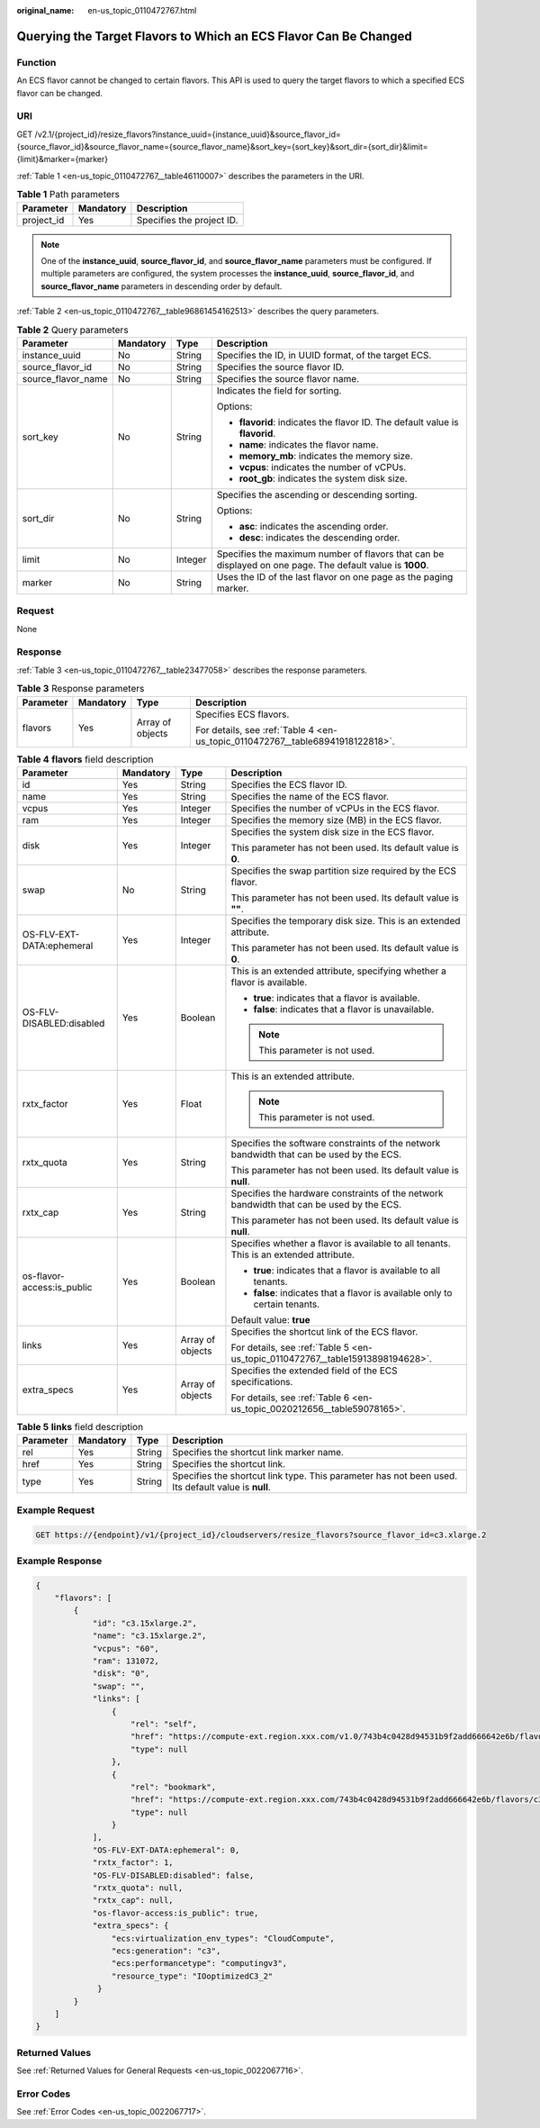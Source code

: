:original_name: en-us_topic_0110472767.html

.. _en-us_topic_0110472767:

Querying the Target Flavors to Which an ECS Flavor Can Be Changed
=================================================================

Function
--------

An ECS flavor cannot be changed to certain flavors. This API is used to query the target flavors to which a specified ECS flavor can be changed.

URI
---

GET /v2.1/{project_id}/resize_flavors?instance_uuid={instance_uuid}&source_flavor_id={source_flavor_id}&source_flavor_name={source_flavor_name}&sort_key={sort_key}&sort_dir={sort_dir}&limit={limit}&marker={marker}

:ref:`Table 1 <en-us_topic_0110472767__table46110007>` describes the parameters in the URI.

.. _en-us_topic_0110472767__table46110007:

.. table:: **Table 1** Path parameters

   ========== ========= =========================
   Parameter  Mandatory Description
   ========== ========= =========================
   project_id Yes       Specifies the project ID.
   ========== ========= =========================

.. note::

   One of the **instance_uuid**, **source_flavor_id**, and **source_flavor_name** parameters must be configured. If multiple parameters are configured, the system processes the **instance_uuid**, **source_flavor_id**, and **source_flavor_name** parameters in descending order by default.

:ref:`Table 2 <en-us_topic_0110472767__table96861454162513>` describes the query parameters.

.. _en-us_topic_0110472767__table96861454162513:

.. table:: **Table 2** Query parameters

   +--------------------+-----------------+-----------------+-----------------------------------------------------------------------------------------------------------+
   | Parameter          | Mandatory       | Type            | Description                                                                                               |
   +====================+=================+=================+===========================================================================================================+
   | instance_uuid      | No              | String          | Specifies the ID, in UUID format, of the target ECS.                                                      |
   +--------------------+-----------------+-----------------+-----------------------------------------------------------------------------------------------------------+
   | source_flavor_id   | No              | String          | Specifies the source flavor ID.                                                                           |
   +--------------------+-----------------+-----------------+-----------------------------------------------------------------------------------------------------------+
   | source_flavor_name | No              | String          | Specifies the source flavor name.                                                                         |
   +--------------------+-----------------+-----------------+-----------------------------------------------------------------------------------------------------------+
   | sort_key           | No              | String          | Indicates the field for sorting.                                                                          |
   |                    |                 |                 |                                                                                                           |
   |                    |                 |                 | Options:                                                                                                  |
   |                    |                 |                 |                                                                                                           |
   |                    |                 |                 | -  **flavorid**: indicates the flavor ID. The default value is **flavorid**.                              |
   |                    |                 |                 | -  **name**: indicates the flavor name.                                                                   |
   |                    |                 |                 | -  **memory_mb**: indicates the memory size.                                                              |
   |                    |                 |                 | -  **vcpus**: indicates the number of vCPUs.                                                              |
   |                    |                 |                 | -  **root_gb**: indicates the system disk size.                                                           |
   +--------------------+-----------------+-----------------+-----------------------------------------------------------------------------------------------------------+
   | sort_dir           | No              | String          | Specifies the ascending or descending sorting.                                                            |
   |                    |                 |                 |                                                                                                           |
   |                    |                 |                 | Options:                                                                                                  |
   |                    |                 |                 |                                                                                                           |
   |                    |                 |                 | -  **asc**: indicates the ascending order.                                                                |
   |                    |                 |                 | -  **desc**: indicates the descending order.                                                              |
   +--------------------+-----------------+-----------------+-----------------------------------------------------------------------------------------------------------+
   | limit              | No              | Integer         | Specifies the maximum number of flavors that can be displayed on one page. The default value is **1000**. |
   +--------------------+-----------------+-----------------+-----------------------------------------------------------------------------------------------------------+
   | marker             | No              | String          | Uses the ID of the last flavor on one page as the paging marker.                                          |
   +--------------------+-----------------+-----------------+-----------------------------------------------------------------------------------------------------------+

Request
-------

None

Response
--------

:ref:`Table 3 <en-us_topic_0110472767__table23477058>` describes the response parameters.

.. _en-us_topic_0110472767__table23477058:

.. table:: **Table 3** Response parameters

   +-----------------+-----------------+------------------+--------------------------------------------------------------------------------+
   | Parameter       | Mandatory       | Type             | Description                                                                    |
   +=================+=================+==================+================================================================================+
   | flavors         | Yes             | Array of objects | Specifies ECS flavors.                                                         |
   |                 |                 |                  |                                                                                |
   |                 |                 |                  | For details, see :ref:`Table 4 <en-us_topic_0110472767__table68941918122818>`. |
   +-----------------+-----------------+------------------+--------------------------------------------------------------------------------+

.. _en-us_topic_0110472767__table68941918122818:

.. table:: **Table 4** **flavors** field description

   +----------------------------+-----------------+------------------+------------------------------------------------------------------------------------------+
   | Parameter                  | Mandatory       | Type             | Description                                                                              |
   +============================+=================+==================+==========================================================================================+
   | id                         | Yes             | String           | Specifies the ECS flavor ID.                                                             |
   +----------------------------+-----------------+------------------+------------------------------------------------------------------------------------------+
   | name                       | Yes             | String           | Specifies the name of the ECS flavor.                                                    |
   +----------------------------+-----------------+------------------+------------------------------------------------------------------------------------------+
   | vcpus                      | Yes             | Integer          | Specifies the number of vCPUs in the ECS flavor.                                         |
   +----------------------------+-----------------+------------------+------------------------------------------------------------------------------------------+
   | ram                        | Yes             | Integer          | Specifies the memory size (MB) in the ECS flavor.                                        |
   +----------------------------+-----------------+------------------+------------------------------------------------------------------------------------------+
   | disk                       | Yes             | Integer          | Specifies the system disk size in the ECS flavor.                                        |
   |                            |                 |                  |                                                                                          |
   |                            |                 |                  | This parameter has not been used. Its default value is **0**.                            |
   +----------------------------+-----------------+------------------+------------------------------------------------------------------------------------------+
   | swap                       | No              | String           | Specifies the swap partition size required by the ECS flavor.                            |
   |                            |                 |                  |                                                                                          |
   |                            |                 |                  | This parameter has not been used. Its default value is **""**.                           |
   +----------------------------+-----------------+------------------+------------------------------------------------------------------------------------------+
   | OS-FLV-EXT-DATA:ephemeral  | Yes             | Integer          | Specifies the temporary disk size. This is an extended attribute.                        |
   |                            |                 |                  |                                                                                          |
   |                            |                 |                  | This parameter has not been used. Its default value is **0**.                            |
   +----------------------------+-----------------+------------------+------------------------------------------------------------------------------------------+
   | OS-FLV-DISABLED:disabled   | Yes             | Boolean          | This is an extended attribute, specifying whether a flavor is available.                 |
   |                            |                 |                  |                                                                                          |
   |                            |                 |                  | -  **true**: indicates that a flavor is available.                                       |
   |                            |                 |                  | -  **false**: indicates that a flavor is unavailable.                                    |
   |                            |                 |                  |                                                                                          |
   |                            |                 |                  | .. note::                                                                                |
   |                            |                 |                  |                                                                                          |
   |                            |                 |                  |    This parameter is not used.                                                           |
   +----------------------------+-----------------+------------------+------------------------------------------------------------------------------------------+
   | rxtx_factor                | Yes             | Float            | This is an extended attribute.                                                           |
   |                            |                 |                  |                                                                                          |
   |                            |                 |                  | .. note::                                                                                |
   |                            |                 |                  |                                                                                          |
   |                            |                 |                  |    This parameter is not used.                                                           |
   +----------------------------+-----------------+------------------+------------------------------------------------------------------------------------------+
   | rxtx_quota                 | Yes             | String           | Specifies the software constraints of the network bandwidth that can be used by the ECS. |
   |                            |                 |                  |                                                                                          |
   |                            |                 |                  | This parameter has not been used. Its default value is **null**.                         |
   +----------------------------+-----------------+------------------+------------------------------------------------------------------------------------------+
   | rxtx_cap                   | Yes             | String           | Specifies the hardware constraints of the network bandwidth that can be used by the ECS. |
   |                            |                 |                  |                                                                                          |
   |                            |                 |                  | This parameter has not been used. Its default value is **null**.                         |
   +----------------------------+-----------------+------------------+------------------------------------------------------------------------------------------+
   | os-flavor-access:is_public | Yes             | Boolean          | Specifies whether a flavor is available to all tenants. This is an extended attribute.   |
   |                            |                 |                  |                                                                                          |
   |                            |                 |                  | -  **true**: indicates that a flavor is available to all tenants.                        |
   |                            |                 |                  | -  **false**: indicates that a flavor is available only to certain tenants.              |
   |                            |                 |                  |                                                                                          |
   |                            |                 |                  | Default value: **true**                                                                  |
   +----------------------------+-----------------+------------------+------------------------------------------------------------------------------------------+
   | links                      | Yes             | Array of objects | Specifies the shortcut link of the ECS flavor.                                           |
   |                            |                 |                  |                                                                                          |
   |                            |                 |                  | For details, see :ref:`Table 5 <en-us_topic_0110472767__table15913898194628>`.           |
   +----------------------------+-----------------+------------------+------------------------------------------------------------------------------------------+
   | extra_specs                | Yes             | Array of objects | Specifies the extended field of the ECS specifications.                                  |
   |                            |                 |                  |                                                                                          |
   |                            |                 |                  | For details, see :ref:`Table 6 <en-us_topic_0020212656__table59078165>`.                 |
   +----------------------------+-----------------+------------------+------------------------------------------------------------------------------------------+

.. _en-us_topic_0110472767__table15913898194628:

.. table:: **Table 5** **links** field description

   +-----------+-----------+--------+----------------------------------------------------------------------------------------------------+
   | Parameter | Mandatory | Type   | Description                                                                                        |
   +===========+===========+========+====================================================================================================+
   | rel       | Yes       | String | Specifies the shortcut link marker name.                                                           |
   +-----------+-----------+--------+----------------------------------------------------------------------------------------------------+
   | href      | Yes       | String | Specifies the shortcut link.                                                                       |
   +-----------+-----------+--------+----------------------------------------------------------------------------------------------------+
   | type      | Yes       | String | Specifies the shortcut link type. This parameter has not been used. Its default value is **null**. |
   +-----------+-----------+--------+----------------------------------------------------------------------------------------------------+

Example Request
---------------

.. code-block:: text

   GET https://{endpoint}/v1/{project_id}/cloudservers/resize_flavors?source_flavor_id=c3.xlarge.2

Example Response
----------------

.. code-block::

   {
       "flavors": [
           {
               "id": "c3.15xlarge.2",
               "name": "c3.15xlarge.2",
               "vcpus": "60",
               "ram": 131072,
               "disk": "0",
               "swap": "",
               "links": [
                   {
                       "rel": "self",
                       "href": "https://compute-ext.region.xxx.com/v1.0/743b4c0428d94531b9f2add666642e6b/flavors/c3.15xlarge.2",
                       "type": null
                   },
                   {
                       "rel": "bookmark",
                       "href": "https://compute-ext.region.xxx.com/743b4c0428d94531b9f2add666642e6b/flavors/c3.15xlarge.2",
                       "type": null
                   }
               ],
               "OS-FLV-EXT-DATA:ephemeral": 0,
               "rxtx_factor": 1,
               "OS-FLV-DISABLED:disabled": false,
               "rxtx_quota": null,
               "rxtx_cap": null,
               "os-flavor-access:is_public": true,
               "extra_specs": {
                   "ecs:virtualization_env_types": "CloudCompute",
                   "ecs:generation": "c3",
                   "ecs:performancetype": "computingv3",
                   "resource_type": "IOoptimizedC3_2"
                }
           }
       ]
   }

Returned Values
---------------

See :ref:`Returned Values for General Requests <en-us_topic_0022067716>`.

Error Codes
-----------

See :ref:`Error Codes <en-us_topic_0022067717>`.
